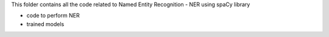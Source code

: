 This folder contains all the code related to Named Entity Recognition - NER using spaCy library

- code to perform NER
- trained models
